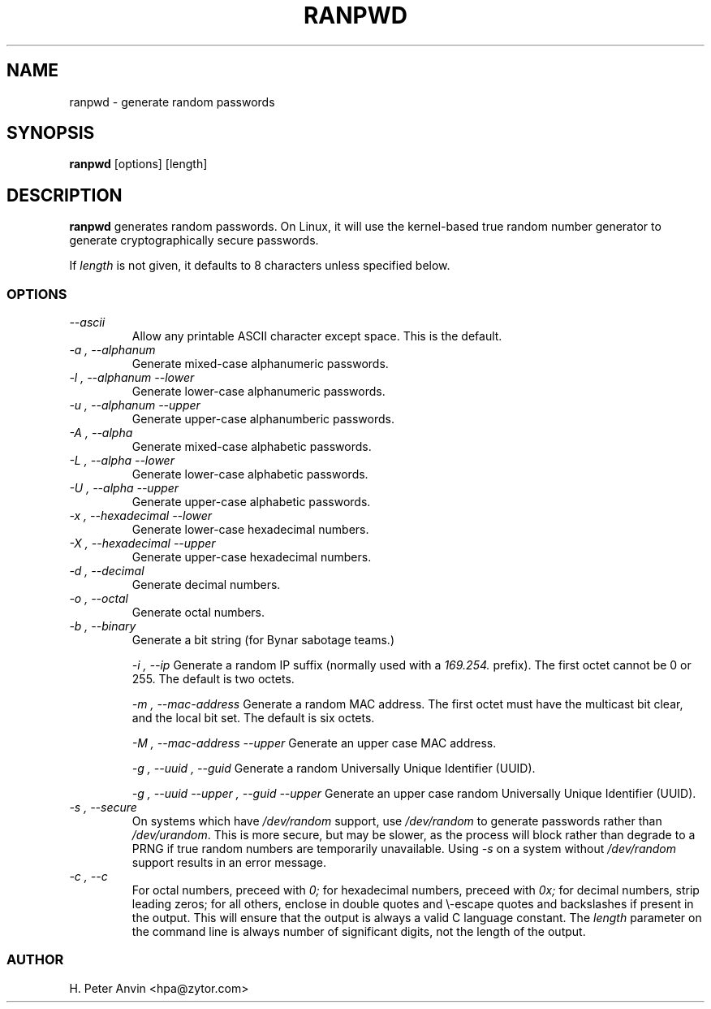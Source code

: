 .\" -----------------------------------------------------------------------
.\"   
.\"   Copyright 1994-2008 H. Peter Anvin - All Rights Reserved
.\"
.\"   This program is free software; you can redistribute it and/or modify
.\"   it under the terms of the GNU General Public License as published by
.\"   the Free Software Foundation, Inc., 51 Franklin St, Fifth Floor,
.\"   Boston MA 02110-1301, USA; either version 2 of the License, or
.\"   (at your option) any later version; incorporated herein by reference.
.\"
.\" -----------------------------------------------------------------------
.TH RANPWD 1 "19 January 2008" "H. Peter Anvin"
.SH NAME
ranpwd \- generate random passwords
.SH SYNOPSIS
.B ranpwd
[options] [length]
.SH DESCRIPTION
.B ranpwd
generates random passwords.  On Linux, it will use the kernel-based
true random number generator to generate cryptographically secure
passwords.
.PP
If
.I length
is not given, it defaults to 8 characters unless specified below.
.SS OPTIONS
.TP
.I "\-\-ascii"
Allow any printable ASCII character except space.  This is the default.
.TP
.I "\-a", "\-\-alphanum"
Generate mixed-case alphanumeric passwords.
.TP
.I "\-l", "\-\-alphanum \-\-lower"
Generate lower-case alphanumeric passwords.
.TP
.I "\-u", "\-\-alphanum \-\-upper"
Generate upper-case alphanumberic passwords.
.TP
.I "\-A", "\-\-alpha"
Generate mixed-case alphabetic passwords.
.TP
.I "\-L", "\-\-alpha \-\-lower"
Generate lower-case alphabetic passwords.
.TP
.I "\-U", "\-\-alpha \-\-upper"
Generate upper-case alphabetic passwords.
.TP
.I "\-x", "\-\-hexadecimal \-\-lower"
Generate lower-case hexadecimal numbers.
.TP
.I "\-X", "\-\-hexadecimal \-\-upper"
Generate upper-case hexadecimal numbers.
.TP
.I "\-d", "\-\-decimal"
Generate decimal numbers.
.TP
.I "\-o", "\-\-octal"
Generate octal numbers.
.TP
.I "\-b", "\-\-binary"
Generate a bit string (for Bynar sabotage teams.)
.IP
.I "\-i", "\-\-ip"
Generate a random IP suffix (normally used with a
.I 169.254.
prefix).  The first octet cannot be 0 or 255.  The default is two octets.
.IP
.I "\-m", "\-\-mac-address"
Generate a random MAC address.  The first octet must have the
multicast bit clear, and the local bit set.  The default is six
octets.
.IP
.I "\-M", "\-\-mac-address \-\-upper"
Generate an upper case MAC address.
.IP
.I "\-g", "\-\-uuid", "\-\-guid"
Generate a random Universally Unique Identifier (UUID).
.IP
.I "\-g", "\-\-uuid \-\-upper", "\-\-guid \-\-upper"
Generate an upper case random Universally Unique Identifier (UUID).
.TP
.I "\-s", "\-\-secure"
On systems which have
.I /dev/random
support, use
.I /dev/random
to generate passwords rather than
.IR /dev/urandom .
This is more secure, but may be slower, as the process will block
rather than degrade to a PRNG if true random numbers are temporarily
unavailable.  Using
.I "\-s"
on a system without
.I /dev/random
support results in an error message.
.TP
.I "\-c", "\-\-c"
For octal numbers, preceed with
.I 0;
for hexadecimal numbers, preceed with
.I 0x;
for decimal numbers, strip leading zeros; for all others, enclose in
double quotes and \\-escape quotes and backslashes if present in the
output.  This will ensure that the output is always a valid C language
constant.  The
.I length
parameter on the command line is always number of significant digits,
not the length of the output.
.SS AUTHOR
H. Peter Anvin <hpa@zytor.com>
